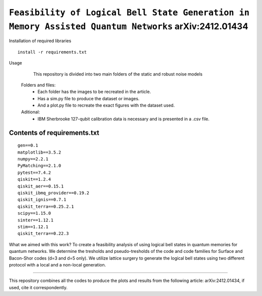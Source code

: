 =========================================================================================================================
``Feasibility of Logical Bell State Generation in Memory Assisted Quantum Networks`` 	arXiv:2412.01434
=========================================================================================================================

.. image:: https://img.shields.io/badge/python-3.11-blue.svg
        :target: https://www.python.org/downloads/release/python-3110/

.. image:: https://img.shields.io/badge/arXiv-2412.01434-b31b1b.svg
        :target: https://arxiv.org/abs/2412.01434


Installation of required libraries

::

    install -r requirements.txt


Usage

               This repository is divided into two main folders of the static and robust noise models
        
        Folders and files:  
                * Each folder has the images to be recreated in the article.
                * Has a sim.py file to produce the dataset or images.
                * And a plot.py file to recreate the exact figures with the dataset used.

                
        Aditional: 
                * IBM Sherbrooke 127-qubit calibration data is necessary and is presented in a .csv file.


Contents of requirements.txt
-----

::     

        gen==0.1
        matplotlib==3.5.2
        numpy==2.2.1
        PyMatching==2.1.0
        pytest==7.4.2
        qiskit==1.2.4
        qiskit_aer==0.15.1
        qiskit_ibmq_provider==0.19.2
        qiskit_ignis==0.7.1
        qiskit_terra==0.25.2.1
        scipy==1.15.0
        sinter==1.12.1
        stim==1.12.1
        qiskit_terra==0.22.3



What we aimed with this work?
To create a feasibility analysis of using logical bell states in quantum memories for quantum networks. We determine the tresholds and pseudo-tresholds of the code and code families for Surface and Bacon-Shor codes (d=3 and d=5 only). We utilize lattice surgery to generate the logical bell states using two different protocol with a local and a non-local generation.

-------------------

This repository combines all the codes to produce the plots and results from the following article: arXiv:2412.01434, if used, cite it correspondently. 
